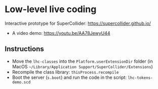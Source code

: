* Low-level live coding
Interactive prototype for SuperCollider: https://supercollider.github.io/

- A video demo: https://youtu.be/AA78JewyU44


** Instructions
- Move the =lhc-classes= into the =Platform.userExtensionDir= folder (in MacOS =~/Library/Application Support/SuperCollider/Extensions=)
- Recompile the class library: =thisProcess.recompile=
- Boot the server (=s.boot=) and run the code in the script: =lhc-tokens-demo.scd=
